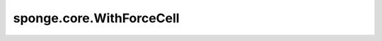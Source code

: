 sponge.core.WithForceCell
==============================

.. py:class:: sponge.core.WithForceCell(self, system: Molecule, force: ForceCell, neighbour_list: NeighbourList = None, modifier: ForceModifier = None)

    用于封装带有原子力函数的仿真系统的单元。

    参数：
        - **system** (:class:`sponge.system.Molecule`) - 仿真系统。
        - **force** (`sponge.potential.ForceCell`) - 原子力计算单元。
        - **neighbour_list** (:class:`sponge.partition.NeighbourList`, 可选) - 邻居列表。默认值： ``None``。
        - **modifier** (`sponge.sampling.modifier.ForceModifier`, 可选) - 力修正器。默认值： ``None``。

    输入：
        - **energy** (Tensor) - 势能。shape为 :math:`(B, 1)` 。数据类型为float。
        - **force** (Tensor) - 原子力。shape为 :math:`(B, A, D)` 。数据类型float。
        - **virial** (Tensor) - 维里。shape为 :math:`(B, D)` 。数据类型为float。

    输出：
        - **energy** (Tensor) - 仿真系统的总势能。shape为 :math:`(B, 1)` 。数据类型为float。这里的 :math:`B` 是batch size，即仿真中的walker的数量。
        - **force** (Tensor) - 作用于仿真系统每个原子的力。shape为 :math:`(B, A, D)` 。数据类型为float。这里的 :math:`B` 是batch size， :math:`A` 是原子数量， :math:`D` 是仿真系统的空间维度，通常为3。
        - **virial** (Tensor) - 维里。shape为 :math:`(B, D)` 。数据类型为float。

    .. py:method:: cutoff()
        :property:

        邻居列表的截断距离。

        返回：
            Tensor，截断距离。

    .. py:method:: energy_unit()
        :property:

        能量单位。

        返回：
            str，能量单位。

    .. py:method:: get_neighbour_list()

        获取邻居列表。

        返回：
            - neigh_idx，系统中每个原子邻近原子的目录。shape为 :math:`(B, A, N)` 的Tensor，数量类型为int。
            - neigh_mask，neigh_idx的掩码。shape为 :math:`(B, A, N)` 的Tensor，数量类型为bool。

    .. py:method:: length_unit()
        :property:

        长度单位。

        返回：
            str，长度单位。

    .. py:method:: neighbour_list_pace()
        :property:

        邻居列表的更新步长。

        返回：
            int，更新步长。

    .. py:method:: set_pbc_grad(grad_box: bool)

        设置是否计算PBC box的梯度。

        参数：
            - **grad_box** (bool) - 是否计算PBC box的梯度。

    .. py:method:: update_modifier(step: int)

        更新修饰器。

        参数：
            - **step** (int) - 当前仿真步数，当步数整除更新频率余数为0时，更新修饰。

    .. py:method:: update_neighbour_list()

        更新邻居列表。

        参数：
            - **coordinate** (Tensor) - 位置坐标。shape为 :math:`(B, A, D)` 的Tensor。这里的 :math:`B` 是batch size， :math:`A` 是原子数量， :math:`D` 是仿真系统的空间维度，通常为3。数据类型为float。
            - **pbc_box** (Tensor) - 周期性边界条件(PBC)盒子。shape为 :math:`(B, D)` 的Tensor。数据类型为浮点型。

        返回：
            - neigh_idx，系统中每个原子邻近原子的目录。shape为 :math:`(B, A, N)` 的Tensor，数量类型为int。
            - neigh_mask，neigh_idx的掩码。shape为 :math:`(B, A, N)` 的Tensor，数量类型为bool。
